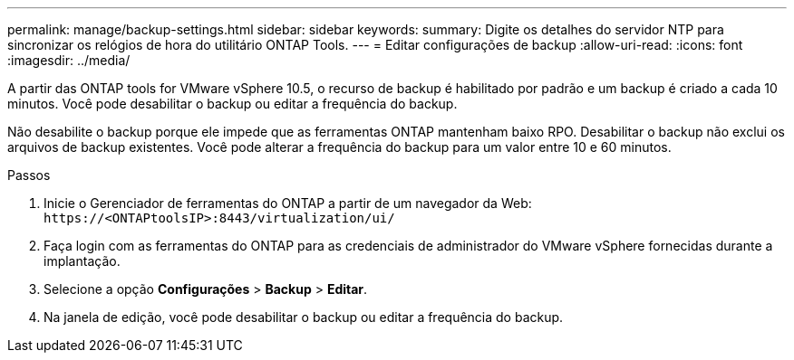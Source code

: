---
permalink: manage/backup-settings.html 
sidebar: sidebar 
keywords:  
summary: Digite os detalhes do servidor NTP para sincronizar os relógios de hora do utilitário ONTAP Tools. 
---
= Editar configurações de backup
:allow-uri-read: 
:icons: font
:imagesdir: ../media/


[role="lead"]
A partir das ONTAP tools for VMware vSphere 10.5, o recurso de backup é habilitado por padrão e um backup é criado a cada 10 minutos.  Você pode desabilitar o backup ou editar a frequência do backup.

Não desabilite o backup porque ele impede que as ferramentas ONTAP mantenham baixo RPO.  Desabilitar o backup não exclui os arquivos de backup existentes.  Você pode alterar a frequência do backup para um valor entre 10 e 60 minutos.

.Passos
. Inicie o Gerenciador de ferramentas do ONTAP a partir de um navegador da Web: `\https://<ONTAPtoolsIP>:8443/virtualization/ui/`
. Faça login com as ferramentas do ONTAP para as credenciais de administrador do VMware vSphere fornecidas durante a implantação.
. Selecione a opção *Configurações* > *Backup* > *Editar*.
. Na janela de edição, você pode desabilitar o backup ou editar a frequência do backup.

